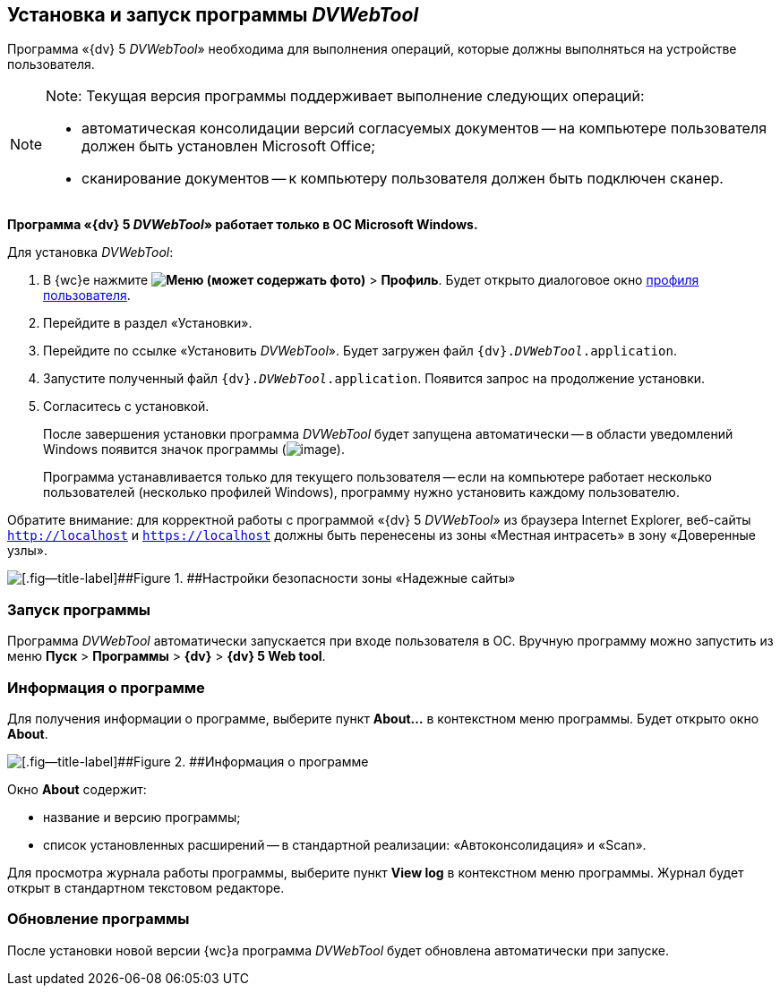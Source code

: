 
== Установка и запуск программы _DVWebTool_

Программа «{dv} 5 _DVWebTool_» необходима для выполнения операций, которые должны выполняться на устройстве пользователя.

[NOTE]
====
[.note__title]#Note:# Текущая версия программы поддерживает выполнение следующих операций:

* автоматическая консолидации версий согласуемых документов -- на компьютере пользователя должен быть установлен Microsoft Office;
* сканирование документов -- к компьютеру пользователя должен быть подключен сканер.
====

*Программа «{dv} 5 _DVWebTool_» работает только в ОС Microsoft Windows.*

Для установка _DVWebTool_:

. В {wc}е нажмите [.ph .menucascade]#[.ph .uicontrol]*image:buttons/userMenu.png[Меню] (может содержать фото)* > [.ph .uicontrol]*Профиль*#. Будет открыто диалоговое окно xref:UserProfile.adoc[профиля пользователя].
. Перейдите в раздел «Установки».
. Перейдите по ссылке «Установить _DVWebTool_». Будет загружен файл [.ph .filepath]`{dv}._DVWebTool_.application`.
. Запустите полученный файл [.ph .filepath]`{dv}._DVWebTool_.application`. Появится запрос на продолжение установки.
. Согласитесь с установкой.
+
После завершения установки программа _DVWebTool_ будет запущена автоматически -- в области уведомлений Windows появится значок программы (image:_DVWebTool_Ico.png[image]).
+
Программа устанавливается только для текущего пользователя -- если на компьютере работает несколько пользователей (несколько профилей Windows), программу нужно установить каждому пользователю.

Обратите внимание: для корректной работы с программой «{dv} 5 _DVWebTool_» из браузера Internet Explorer, веб-сайты [.ph .filepath]`http://localhost` и [.ph .filepath]`https://localhost` должны быть перенесены из зоны «Местная интрасеть» в зону «Доверенные узлы».

image::install_DVWebTool_intranet.png[[.fig--title-label]##Figure 1. ##Настройки безопасности зоны «Надежные сайты»]

[[Install_DVWebTool__section_y42_qqh_thb]]
=== Запуск программы

Программа _DVWebTool_ автоматически запускается при входе пользователя в ОС. Вручную программу можно запустить из меню [.ph .menucascade]#[.ph .uicontrol]*Пуск* > [.ph .uicontrol]*Программы* > [.ph .uicontrol]*{dv}* > [.ph .uicontrol]*{dv} 5 Web tool*#.

[[Install_DVWebTool__section_kg2_rqh_thb]]
=== Информация о программе

Для получения информации о программе, выберите пункт [.ph .uicontrol]*About...* в контекстном меню программы. Будет открыто окно [.ph .uicontrol]*About*.

image::_DVWebTool_About.png[[.fig--title-label]##Figure 2. ##Информация о программе]

Окно [.ph .uicontrol]*About* содержит:

* название и версию программы;
* список установленных расширений -- в стандартной реализации: «Автоконсолидация» и «Scan».

Для просмотра журнала работы программы, выберите пункт [.ph .uicontrol]*View log* в контекстном меню программы. Журнал будет открыт в стандартном текстовом редакторе.

[[Install_DVWebTool__section_vmv_hjv_jlb]]
=== Обновление программы

После установки новой версии {wc}а программа _DVWebTool_ будет обновлена автоматически при запуске.
